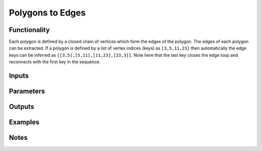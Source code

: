 Polygons to Edges
=================

Functionality
-------------

Each polygon is defined by a closed chain of vertices which form the edges of the polygon. The edges of each polygon can be extracted. If a polygon is defined by a list of vertex indices (keys) as ``[3,5,11,23]`` then automatically the edge keys can be inferred as ``[[3,5],[5,11],[11,23],[23,3]]``. Note here that the last key closes the edge loop and reconnects with the first key in the sequence.

Inputs
------

Parameters
----------

Outputs
-------

Examples
--------

Notes
-------